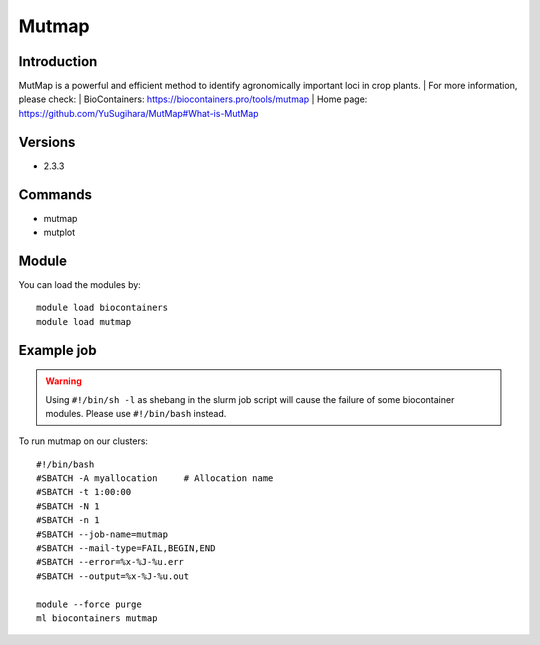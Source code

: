 .. _backbone-label:

Mutmap
==============================

Introduction
~~~~~~~~
MutMap is a powerful and efficient method to identify agronomically important loci in crop plants.
| For more information, please check:
| BioContainers: https://biocontainers.pro/tools/mutmap 
| Home page: https://github.com/YuSugihara/MutMap#What-is-MutMap

Versions
~~~~~~~~
- 2.3.3

Commands
~~~~~~~
- mutmap
- mutplot

Module
~~~~~~~~
You can load the modules by::

    module load biocontainers
    module load mutmap

Example job
~~~~~
.. warning::
    Using ``#!/bin/sh -l`` as shebang in the slurm job script will cause the failure of some biocontainer modules. Please use ``#!/bin/bash`` instead.

To run mutmap on our clusters::

    #!/bin/bash
    #SBATCH -A myallocation     # Allocation name
    #SBATCH -t 1:00:00
    #SBATCH -N 1
    #SBATCH -n 1
    #SBATCH --job-name=mutmap
    #SBATCH --mail-type=FAIL,BEGIN,END
    #SBATCH --error=%x-%J-%u.err
    #SBATCH --output=%x-%J-%u.out

    module --force purge
    ml biocontainers mutmap
